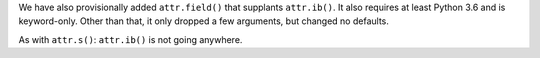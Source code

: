We have also provisionally added ``attr.field()`` that supplants ``attr.ib()``.
It also requires at least Python 3.6 and is keyword-only.
Other than that, it only dropped a few arguments, but changed no defaults.

As with ``attr.s()``: ``attr.ib()`` is not going anywhere.
